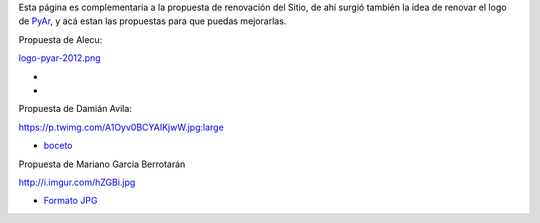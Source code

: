 
Esta página es complementaria a la propuesta de renovación del Sitio, de ahí surgió también la idea de renovar el logo de PyAr_, y acá estan las propuestas para que puedas mejorarlas.

Propuesta de Alecu:

`logo-pyar-2012.png </wiki/NuevoLogo/attachment/8/logo-pyar-2012.png>`_

*

*

Propuesta de Damián Avila:

https://p.twimg.com/A1Oyv0BCYAIKjwW.jpg:large

* boceto_

Propuesta de Mariano Garcia Berrotarán

http://i.imgur.com/hZGBi.jpg

* `Formato JPG`_

.. ############################################################################



.. _boceto: https://p.twimg.com/A1Oyv0BCYAIKjwW.jpg:large

.. _Formato JPG: http://i.imgur.com/hZGBi.jpg


.. _pyar: /pages/pyar
